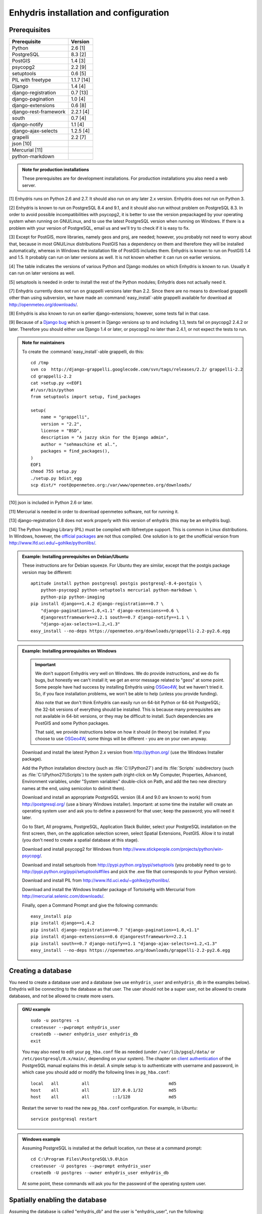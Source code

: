 .. _install:

=======================================
Enhydris installation and configuration
=======================================

Prerequisites
=============

===================== =======
Prerequisite          Version
===================== =======
Python                2.6 [1]
PostgreSQL            8.3 [2]
PostGIS               1.4 [3]
psycopg2              2.2 [9]
setuptools            0.6 [5]
PIL with freetype     1.1.7 [14]
Django                1.4 [4]
django-registration   0.7 [13]
django-pagination     1.0 [4]
django-extensions     0.6 [8]
django-rest-framework 2.2.1 [4]
south                 0.7 [4]
django-notify         1.1 [4]
django-ajax-selects   1.2.5 [4]
grapelli              2.2 [7]
json [10]                   
Mercurial [11]
python-markdown
===================== =======

.. admonition:: Note for production installations

   These prerequisites are for development installations. For
   production installations you also need a web server.

[1] Enhydris runs on Python 2.6 and 2.7. It should also run on
any later 2.x version. Enhydris does not run on Python 3.

[2] Enhydris is known to run on PostgreSQL 8.4 and 9.1, and it should also run
without problem on PostgreSQL 8.3. In order to avoid possible
incompatibilities with psycopg2, it is better to use the version
prepackaged by your operating system when running on GNU/Linux, and to
use the latest PostgreSQL version when running on Windows. If there is
a problem with your version of PostgreSQL, email us and we'll try to
check if it is easy to fix. 

[3] Except for PostGIS, more libraries, namely geos and proj, are
needed; however, you probably not need to worry about that, because in
most GNU/Linux distributions PostGIS has a dependency on them and
therefore they will be installed automatically, whereas in Windows the
installation file of PostGIS includes them. Enhydris is known to run
on PostGIS 1.4 and 1.5. It probably can run on later versions as well.
It is not known whether it can run on earlier versions.

[4] The table indicates the versions of various Python and Django
modules on which Enhydris is known to run. Usually it can run on later
versions as well.

[5] setuptools is needed in order to install the rest of the Python
modules; Enhydris does not actually need it.

[7] Enhydris currently does not run on grappelli versions later than
2.2. Since there are no means to download grappelli other than using
subversion, we have made an :command:`easy_install`-able grappelli
available for download at http://openmeteo.org/downloads/.

[8] Enhydris is also known to run on earlier django-extensions;
however, some tests fail in that case.

[9] Because of a `Django bug`_ which is present in Django versions up
to and including 1.3, tests fail on psycopg2 2.4.2 or later. Therefore
you should either use Django 1.4 or later, or psycopg2 no later than
2.4.1, or not expect the tests to run.

.. _Django bug: https://code.djangoproject.com/ticket/16250

.. admonition:: Note for maintainers

   To create the :command:`easy_install`-able grappelli, do this::

      cd /tmp
      svn co  http://django-grappelli.googlecode.com/svn/tags/releases/2.2/ grappelli-2.2
      cd grappelli-2.2
      cat >setup.py <<EOF1
      #!/usr/bin/python
      from setuptools import setup, find_packages

      setup(
          name = "grappelli",
          version = "2.2",
          license = "BSD",
          description = "A jazzy skin for the Django admin",
          author = "sehmaschine et al.",
          packages = find_packages(),
      )
      EOF1
      chmod 755 setup.py
      ./setup.py bdist_egg
      scp dist/* root@openmeteo.org:/var/www/openmeteo.org/downloads/

[10] json is included in Python 2.6 or later.

[11] Mercurial is needed in order to download openmeteo software, not
for running it.

[13] django-registration 0.8 does not work properly with this version of
enhydris (this may be an enhydris bug).

[14] The Python Imaging Library (PIL) must be compiled with libfreetype
support. This is common in Linux distributions. In Windows, however, the
`official packages`_ are not thus compiled. One solution is to get the
unofficial version from http://www.lfd.uci.edu/~gohlke/pythonlibs/.

.. _official packages: http://www.pythonware.com/products/pil/

.. admonition:: Example: Installing prerequisites on Debian/Ubuntu

   These instructions are for Debian squeeze. For Ubuntu they are similar,
   except that the postgis package version may be different::

       aptitude install python postgresql postgis postgresql-8.4-postgis \
           python-psycopg2 python-setuptools mercurial python-markdown \
           python-pip python-imaging
       pip install django==1.4.2 django-registration==0.7 \
           "django-pagination>=1.0,<1.1" django-extensions==0.6 \
           djangorestframework==2.2.1 south==0.7 django-notify==1.1 \
           "django-ajax-selects>=1.2,<1.3"
       easy_install --no-deps https://openmeteo.org/downloads/grappelli-2.2-py2.6.egg

.. admonition:: Example: Installing prerequisites on Windows

   .. admonition:: Important

      We don't support Enhydris very well on Windows. We do provide
      instructions, and we do fix bugs, but honestly we can't install
      it; we get an error message related to "geos" at some point.
      Some people have had success by installing Enhydris using
      OSGeo4W_, but we haven't tried it. So, if you face installation
      problems, we won't be able to help (unless you provide funding).

      Also note that we don't think Enhydris can easily run on 64-bit
      Python or 64-bit PostgreSQL; the 32-bit versions of everything
      should be installed. This is because many prerequisites are not
      available in 64-bit versions, or they may be difficult to
      install. Such dependencies are PostGIS and some Python packages.

      That said, we provide instructions below on how it should (in
      theory) be installed. If you choose to use OSGeo4W_, some things
      will be different - you are on your own anyway.

      .. _OSGeo4W: http://osgeo4w.osgeo.org/

   Download and install the latest Python 2.x version from
   http://python.org/ (use the Windows Installer package).

   Add the Python installation directory (such as
   :file:`C:\\Python27`) and its :file:`Scripts` subdirectory (such as
   :file:`C:\\Python27\\Scripts`) to the system path (right-click on
   My Computer, Properties, Advanced, Environment variables, under
   "System variables" double-click on Path, and add the two new
   directory names at the end, using semicolon to delimit them).
      
   Download and install an appropriate PostgreSQL version (8.4 and 9.0
   are known to work) from http://postgresql.org/ (use a binary Windows
   installer). Important: at some time the installer will create an
   operating system user and ask you to define a password for that user;
   keep the password; you will need it later.

   Go to Start, All programs, PostgreSQL, Application Stack Builder,
   select your PostgreSQL installation on the first screen, then, on
   the application selection screen, select Spatial Extensions,
   PostGIS. Allow it to install (you don't need to create a spatial
   database at this stage).

   Download and install psycopg2 for Windows from
   http://www.stickpeople.com/projects/python/win-psycopg/.

   Download and install setuptools from
   http://pypi.python.org/pypi/setuptools (you probably need to go to
   http://pypi.python.org/pypi/setuptools#files and pick the .exe file
   that corresponds to your Python version).

   Download and install PIL from http://www.lfd.uci.edu/~gohlke/pythonlibs/.

   Download and install the Windows Installer package of TortoiseHg
   with Mercurial from http://mercurial.selenic.com/downloads/.

   Finally, open a Command Prompt and give the following commands::

       easy_install pip
       pip install django==1.4.2 
       pip install django-registration==0.7 "django-pagination>=1.0,<1.1"
       pip install django-extensions==0.6 djangorestframework==2.2.1
       pip install south==0.7 django-notify==1.1 "django-ajax-selects>=1.2,<1.3"
       easy_install --no-deps https://openmeteo.org/downloads/grappelli-2.2-py2.6.egg

..
    FIXME: Put this in the appropriate place and clarify
    You also need the ``media`` folder inside grappelli to be served from
    the webserver so that all admin media files needed can be loaded. If
    you're running a development server checkout the ``--adminmedia``
    option.

Creating a database
===================

You need to create a database user and a database (we use
``enhydris_user`` and ``enhydris_db`` in the examples below). Enhydris
will be connecting to the database as that user. The user should not
be a super user, not be allowed to create databases, and not be
allowed to create more users.

.. admonition:: GNU example

   ::

      sudo -u postgres -s
      createuser --pwprompt enhydris_user
      createdb --owner enhydris_user enhydris_db
      exit

   You may also need to edit your ``pg_hba.conf`` file as needed
   (under ``/var/lib/pgsql/data/`` or ``/etc/postgresql/8.x/main/``,
   depending on your system). The chapter on `client authentication`_
   of the PostgreSQL manual explains this in detail. A simple setup is
   to authenticate with username and password, in which case you
   should add or modify the following lines in ``pg_hba.conf``::

       local   all         all                               md5
       host    all         all         127.0.0.1/32          md5
       host    all         all         ::1/128               md5

   Restart the server to read the new ``pg_hba.conf`` configuration.
   For example, in Ubuntu::

       service postgresql restart

   .. _client authentication: http://www.postgresql.org/docs/8.4/static/client-authentication.html


.. admonition:: Windows example

   Assuming PostgreSQL is installed at the default location, run these
   at a command prompt::
   
      cd C:\Program Files\PostgreSQL\9.0\bin
      createuser -U postgres --pwprompt enhydris_user
      createdb -U postgres --owner enhydris_user enhydris_db

   At some point, these commands will ask you for the password of the
   operating system user.

Spatially enabling the database
===============================

Assuming the database is called "enhydris_db" and the user is
"enhydris_user", run the following::

   createlang -U postgres plpgsql enhydris_db
   psql -d enhydris_db -U postgres -f postgis.sql
   psql -d enhydris_db -U postgres -f postgis_comments.sql
   psql -d enhydris_db -U postgres -f spatial_ref_sys.sql
   psql -U postgres enhydris_db
     grant select on spatial_ref_sys to enhydris_user;
     grant all on geometry_columns to enhydris_user;
     \q

The location of the files :file:`postgis.sql`,
:file:`postgis_comments.sql` and :file:`spatial_ref_sys.sql` depends
on your installation. In Ubuntu 10.10 they are at
:file:`/usr/share/postgresql/8.4/contrib/`. In Windows, they are
somewhere like
:file:`C:\\Program Files\\PostgreSQL\\9.0\\share\\contrib\\postgis-1.5`;
also note that for these commands to run you must be in the PostgreSQL
bin directory, or have it in the path.

Getting the software
====================

Clone the Mercurial repository http://openmeteo.org/openmeteo.

.. admonition:: GNU example

   ::

      hg clone http://openmeteo.org/openmeteo

   This will create a :file:`openmeteo` directory inside the current
   directory, which should be somewhere inside your home directory for
   a development instance, or :file:`/usr/local` for a production
   instance.

.. admonition:: Windows example

   Go to the folder in which you want to download the software,
   right-click on the empty space, and choose TortoiseHg, Clone (if
   these options do not appear, it may be that you did not restart the
   machine after installing TortoiseHg). In the Source path field,
   specify http://openmeteo.org/openmeteo. Hit the Clone button.

Installing Dickinson and pthelma
================================

Dickinson is a shared library (a DLL in Windows parlance) which you
need to compile and install. Instructions for that are in the
downloaded :file:`openmeteo/dickinson/README` file.

.. admonition:: Note for Windows users who want to avoid compiling

   We occasionally compile the DLL and make the compiled version
   available at http://openmeteo.org/downloads/. The file is named
   something like :file:`dickinson-x86-rXXX.dll`. This means that it
   is the compiled file that corresponds to repository revision XXX.
   Right-click on your openmeteo directory and select "Hg Repository
   Explorer"; the current revision of your directory will be at the
   top of the list.  If there is a difference, the compiled version we
   provide may still work; this will be the case when there has been
   no change in pthelma or dickinson between the two revisions. If at
   all in doubt, go ahead and compile it. Otherwise, download
   :file:`dickinson-x86-rXXX.dll`, rename it to
   :file:`dickinson.dll`, and put it somewhere where the system can
   find it, such as :file:`C:\\Windows\\System32`.

Pthelma is a Python library. You can install it system wide by running
:command:`python setup.py install` inside the :file:`openmeteo/pthelma`
directory, but it is recommended to not install it, and instead to use
it directly from the :file:`openmeteo/pthelma`
directory. To do this, set the :envvar:`PYTHONPATH` environment
variable to the :file:`openmeteo/pthelma` directory.

.. admonition:: Bash example

   Assuming the :file:`openmeteo` directory is in your home directory::

      export PYTHONPATH=~/openmeteo/pthelma

   Instead of the above, what I actually do is prefix commands with
   the environment variable; for example, to run the Django
   development server::

      PYTHONPATH=~/openmeteo/pthelma ./manage.py runserver

   This has the added benefit that it works even if there are many
   openmeteo instances on my system.

.. admonition:: Windows example

   Assuming the :file:`openmeteo` directory is on your Desktop::

      set PYTHONPATH=C:\Documents and settings\%USERNAME%\Desktop\openmeteo\pthelma

Configuring Enhydris
====================

In the directory :file:`openmeteo/enhydris`, copy the file
:file:`settings-example.py` to :file:`settings.py`, and copy the file
:file:`urls-example.py` to :file:`urls.py`.  Open :file:`settings.py`
in an editor and make the following changes:

* Set :data:`ADMINS` to a list of admins (the administrators will get
  all enhydris exceptions by mail and also all user emails, as
  generated by the contact application).
* Under :data:`DATABASES`, set :data:`NAME` to the name of the
  database, and :data:`USER` and :data:`PASSWORD` according to the
  user created above.

Initializing the database
=========================

In order to initialize your database and create the necessary database
tables for Enhydris to run, run the following commands inside the
:file:`openmeteo/enhydris` directory::

   python manage.py syncdb --noinput
   python manage.py migrate dbsync
   python manage.py migrate hcore
   python manage.py createsuperuser

The above commands will also ask you to create a Enhydris superuser.

.. admonition:: Confused by users?

   There are operating system users, database users, and Enhydris
   users. PostgreSQL runs as an operating system user, and so does the
   web server, and so does Django and therefore Enhydris. Now the
   application (i.e. Enhydris/Django) needs a database connection to
   work, and for this connection it connects to the database as a
   database user.  For the end users, that is, for the actual people
   who use Enhydris, Enhydris/Django keeps a list of usernames and
   passwords in the database, which have nothing to do with operating
   system users or database users. The Enhydris superuser created by
   the ``./manage.py createsuperuser`` command is such an Enhydris
   user, and is intended to represent a human.

   Advanced Django administrators can also use `alternative
   authentication backends`_, such as LDAP, for storing the Enhydris
   users.

.. _alternative authentication backends: http://docs.djangoproject.com/en/1.1/topics/auth/#other-authentication-sources

..
   FIXME: Either update or delete the following

   Initialize the database using old data
   --------------------------------------

   *** Probably Deprecated. Better ask for the json file of the data!**

   Under the migration directory there are 3 scripts which take care of migrating
   data from the old hydroscope schema to the new one. If the initial sql
   file contains data in this schema a few additional steps are required in order
   to update the schema to the current version. 

   If you want to import an old sql file, be sure to import the ``sql`` file
   first by running:: 

           psql -h localhost hydrotest hydro < hydro.sql

   and **THEN** run::

           ./manage.py syncdb --all

   Also make sure that when you are asked whether to create a superuser you answer NO!
   You can create the superuser **after** the migrations are completed. 

   By using south, Enhydris takes care of data migrations. If the data have
   been produced by the migration scripts, they correspond to the 0001 migration
   (named initial). So, in case you already have the data in this schema, before
   applying new updates you need to tell south that the first migration (0001)
   has already been completed and after that apply all the additional changes. In
   order to do that, after running the psql command, you issue the following:: 

           ./manage.py migrate hcore 0001 --fake
           ./manage.py migrate hcore


   After that, you may also create a super user by running::

           ./manage.py createsuperuser


   Initial Data
   ~~~~~~~~~~~~

   After all hcore models are up to date, you may proceed with  loading the initial 
   data needed. All initial data are stored in json formatted text files which
   you can acquire by asking the right people. 

   In order to load the actual data, issue the following command: ::

           ./manage.py loaddata hcore.json 
           

Running Enhydris
================

Inside the :file:`openmeteo/enhydris` directory, run the following
command::

    python manage.py runserver 8088

The above command will start the Django development server and set it
to listen to port 8088. If you then start your browser and point it to
``http://localhost:8088/``, you should see Enhydris in action. Note
that this only listens to the localhost; if you want it to listen on
all interfaces, use ``0.0.0.0:8088`` instead.

To use Enhydris in production, you need to setup a web server such as
apache. This is described in detail in `Deploying Django`_.

.. _deploying django: http://docs.djangoproject.com/en/1.4/howto/deployment/


Post-install configuration
==========================

Domain name
-----------

.. FIXME: Is it really necessary to restart the web server?

After you run Enhydris, logon as a superuser, visit the admin panel,
go to ``Sites``, edit the default site, and enter your domain name
there instead of ``example.com``. Emails to users for registration
confirmation will appear to be coming from that domain.  Restart the
webserver after changing the domain name.

.. _settings:

Settings reference
==================
 
These are the settings available to Enhydris, in addition to the
`Django settings`_.

.. _django settings: http://docs.djangoproject.com/en/1.1/ref/settings/

.. data:: FILTER_DEFAULT_COUNTRY

   When a default country is specified, the station search is locked
   within that country and the station search filter allows only searches
   in the selected country. If left blank, the filter allows all
   countries to be included in the search.

.. data:: FILTER_POLITICAL_SUBDIVISION1_NAME
.. data:: FILTER_POLITICAL_SUBDIVISION2_NAME 

   These are used only if :data:`FILTER_DEFAULT_COUNTRY` is set. They
   are the names of the first and the second level of political
   subdivision in a certain country.  For example, Greece is first
   divided in 'districts', then in 'prefecture', whereas the USA is
   first divided in 'states', then in 'counties'.

.. data:: GENTITYFILE_DIR

   This is the directory that all gentity files will be uploaded to and
   consequently served from. The default for this is
   ``/site_media/gentityfile/``.

.. data:: USERS_CAN_ADD_CONTENT

   This must be configured before syncing the database. If set to
   ``True``, it enables all logged in users to add content to the site
   (stations, instruments and timeseries). It enables the use of user
   space forms which are available to all registered users and also
   allows editing existing data. When set to ``False``, only
   privileged users are allowed to add/edit/remove data from the db.

.. data:: SITE_CONTENT_IS_FREE

   If this is set to ``True``, all registered users have access to the
   timeseries and can download timeseries data. If set to ``False``,
   the users may be restricted.


.. data:: TSDATA_AVAILABLE_FOR_ANONYMOUS_USERS

   Setting this option to ``True`` will enable all users to download
   timeseries data without having to login first.

.. data:: STORE_TSDATA_LOCALLY

   This options controls whether this specific instance can store
   timeseries data locally. When set to ``True``, users can upload
   timeseries data to the site (possibly priviliged users, depending
   on :data:`USERS_CAN_ADD_CONTENT`).  If set to ``False``, the instance
   is configured to act as a data aggregator of other instances. This
   means that timeseries data are not stored locally and users cannot
   upload data in this instance. This is used to serve existing data
   from other instances which are aggregated using the
   ``hcore_remotesyncdb`` management command.

.. data:: REMOTE_INSTANCE_CREDENTIALS 

   If the instance is configured as a data aggregator and doesn't have
   the actual data locally stored, in order to fetch the data from
   another instance a user name and password must be provided which
   correspond to a superuser account in the remote instance. Many
   instances can be configured using this setting, each with its own
   user/pass combination following this scheme::

      REMOTE_INSTANCE_CREDENTIALS = {
        'kyy.hydroscope.gr': ('myusername','mypassword'),
        'itia.hydroscope.gr': ('anotheruser','anotherpass')
      }

.. data:: USE_OPEN_LAYERS

   Set this to :const:`False` to disable the map.

.. data:: MIN_VIEWPORT_IN_DEGS

   Set a value in degrees. When a geographical query has bounds with
   dimensions less than :data:`MIN_VIEWPORT_IN_DEGS`, the map will have at
   least a dimension of ``MIN_VIEWPORT_IN_DEGS²``. Useful when showing
   a single entity, such as a hydrometeorological station. Default
   value is 0.04, corresponding to an area approximately 4×4 km.

.. data:: MAP_DEFAULT_VIEWPORT

   A tuple containing the default viewport for the map in geographical
   coordinates, in cases of geographical queries that do not return
   anything.  Format is (minlon, minlat, maxlon, maxlat) where lon and
   lat is in decimal degrees, positive for north/east, negative for
   west/south.

.. data:: TS_GRAPH_CACHE_DIR

   The directory in which timeseries graphs are cached. It is
   automatically created if it does not exist. The default is
   subdirectory :file:`enhydris-timeseries-graphs` of the system or
   user temporary directory.

.. data:: TS_GRAPH_BIG_STEP_DENOMINATOR
          TS_GRAPH_FINE_STEP_DENOMINATOR

   Chart options for time series details page. The big step represents
   the max num of data points to be plotted, default is 200. The fine
   step are the max num of points between main data points to search
   for a maxima, default is 50. 
